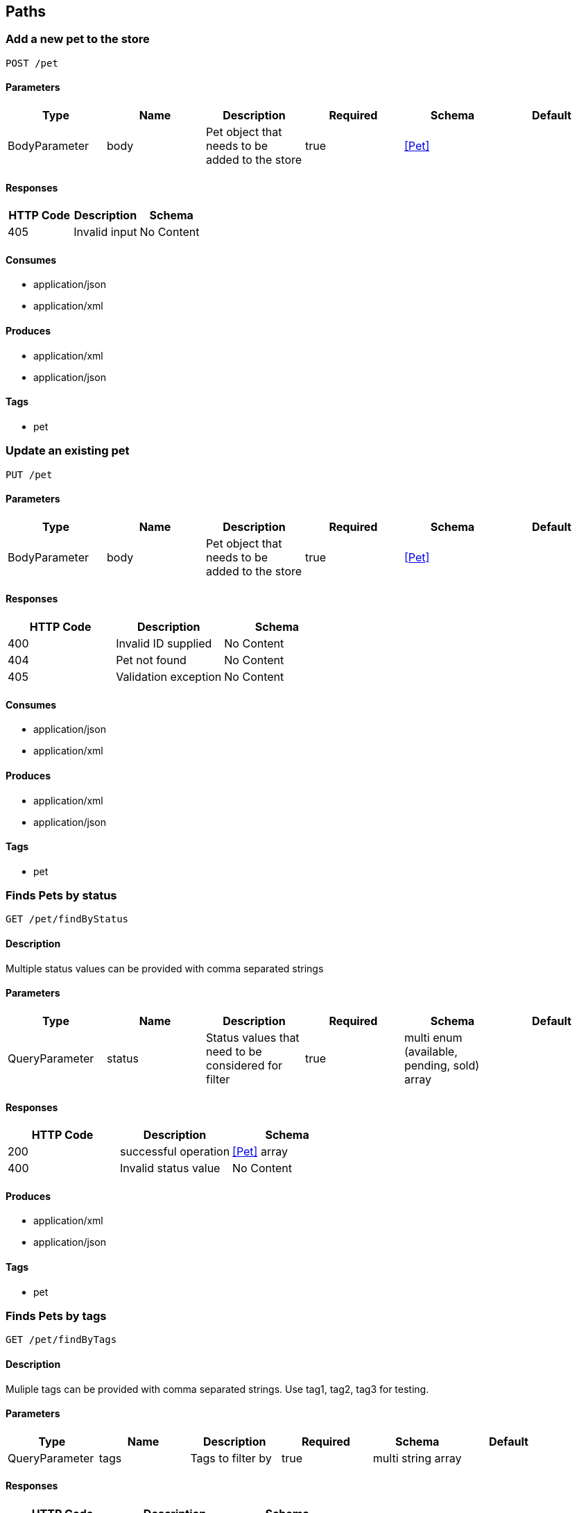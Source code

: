 == Paths
=== Add a new pet to the store
----
POST /pet
----

==== Parameters
[options="header"]
|===
|Type|Name|Description|Required|Schema|Default
|BodyParameter|body|Pet object that needs to be added to the store|true|<<Pet>>|
|===

==== Responses
[options="header"]
|===
|HTTP Code|Description|Schema
|405|Invalid input|No Content
|===

==== Consumes

* application/json
* application/xml

==== Produces

* application/xml
* application/json

==== Tags

* pet

=== Update an existing pet
----
PUT /pet
----

==== Parameters
[options="header"]
|===
|Type|Name|Description|Required|Schema|Default
|BodyParameter|body|Pet object that needs to be added to the store|true|<<Pet>>|
|===

==== Responses
[options="header"]
|===
|HTTP Code|Description|Schema
|400|Invalid ID supplied|No Content
|404|Pet not found|No Content
|405|Validation exception|No Content
|===

==== Consumes

* application/json
* application/xml

==== Produces

* application/xml
* application/json

==== Tags

* pet

=== Finds Pets by status
----
GET /pet/findByStatus
----

==== Description
:hardbreaks:
Multiple status values can be provided with comma separated strings

==== Parameters
[options="header"]
|===
|Type|Name|Description|Required|Schema|Default
|QueryParameter|status|Status values that need to be considered for filter|true|multi enum (available, pending, sold) array|
|===

==== Responses
[options="header"]
|===
|HTTP Code|Description|Schema
|200|successful operation|<<Pet>> array
|400|Invalid status value|No Content
|===

==== Produces

* application/xml
* application/json

==== Tags

* pet

=== Finds Pets by tags
----
GET /pet/findByTags
----

==== Description
:hardbreaks:
Muliple tags can be provided with comma separated strings. Use tag1, tag2, tag3 for testing.

==== Parameters
[options="header"]
|===
|Type|Name|Description|Required|Schema|Default
|QueryParameter|tags|Tags to filter by|true|multi string array|
|===

==== Responses
[options="header"]
|===
|HTTP Code|Description|Schema
|200|successful operation|<<Pet>> array
|400|Invalid tag value|No Content
|===

==== Produces

* application/xml
* application/json

==== Tags

* pet

=== Updates a pet in the store with form data
----
POST /pet/{petId}
----

==== Parameters
[options="header"]
|===
|Type|Name|Description|Required|Schema|Default
|PathParameter|petId|ID of pet that needs to be updated|true|integer (int64)|
|FormDataParameter|name|Updated name of the pet|false|string|
|FormDataParameter|status|Updated status of the pet|false|string|
|===

==== Responses
[options="header"]
|===
|HTTP Code|Description|Schema
|405|Invalid input|No Content
|===

==== Consumes

* application/x-www-form-urlencoded

==== Produces

* application/xml
* application/json

==== Tags

* pet

=== Find pet by ID
----
GET /pet/{petId}
----

==== Description
:hardbreaks:
Returns a single pet

==== Parameters
[options="header"]
|===
|Type|Name|Description|Required|Schema|Default
|PathParameter|petId|ID of pet to return|true|integer (int64)|
|===

==== Responses
[options="header"]
|===
|HTTP Code|Description|Schema
|200|successful operation|<<Pet>>
|400|Invalid ID supplied|No Content
|404|Pet not found|No Content
|===

==== Produces

* application/xml
* application/json

==== Tags

* pet

=== Deletes a pet
----
DELETE /pet/{petId}
----

==== Parameters
[options="header"]
|===
|Type|Name|Description|Required|Schema|Default
|HeaderParameter|api_key||false|string|
|PathParameter|petId|Pet id to delete|true|integer (int64)|
|===

==== Responses
[options="header"]
|===
|HTTP Code|Description|Schema
|400|Invalid ID supplied|No Content
|404|Pet not found|No Content
|===

==== Produces

* application/xml
* application/json

==== Tags

* pet

=== uploads an image
----
POST /pet/{petId}/uploadImage
----

==== Parameters
[options="header"]
|===
|Type|Name|Description|Required|Schema|Default
|PathParameter|petId|ID of pet to update|true|integer (int64)|
|FormDataParameter|additionalMetadata|Additional data to pass to server|false|string|
|FormDataParameter|file|file to upload|false|file|
|===

==== Responses
[options="header"]
|===
|HTTP Code|Description|Schema
|200|successful operation|<<ApiResponse>>
|===

==== Consumes

* multipart/form-data

==== Produces

* application/json

==== Tags

* pet

=== Returns pet inventories by status
----
GET /store/inventory
----

==== Description
:hardbreaks:
Returns a map of status codes to quantities

==== Responses
[options="header"]
|===
|HTTP Code|Description|Schema
|200|successful operation|object
|===

==== Produces

* application/json

==== Tags

* store

=== Place an order for a pet
----
POST /store/order
----

==== Parameters
[options="header"]
|===
|Type|Name|Description|Required|Schema|Default
|BodyParameter|body|order placed for purchasing the pet|true|<<Order>>|
|===

==== Responses
[options="header"]
|===
|HTTP Code|Description|Schema
|200|successful operation|<<Order>>
|400|Invalid Order|No Content
|===

==== Produces

* application/xml
* application/json

==== Tags

* store

=== Find purchase order by ID
----
GET /store/order/{orderId}
----

==== Description
:hardbreaks:
For valid response try integer IDs with value >= 1 and <= 10. Other values will generated exceptions

==== Parameters
[options="header"]
|===
|Type|Name|Description|Required|Schema|Default
|PathParameter|orderId|ID of pet that needs to be fetched|true|integer (int64)|
|===

==== Responses
[options="header"]
|===
|HTTP Code|Description|Schema
|200|successful operation|<<Order>>
|400|Invalid ID supplied|No Content
|404|Order not found|No Content
|===

==== Produces

* application/xml
* application/json

==== Tags

* store

=== Delete purchase order by ID
----
DELETE /store/order/{orderId}
----

==== Description
:hardbreaks:
For valid response try integer IDs with positive integer value. Negative or non-integer values will generate API errors

==== Parameters
[options="header"]
|===
|Type|Name|Description|Required|Schema|Default
|PathParameter|orderId|ID of the order that needs to be deleted|true|integer (int64)|
|===

==== Responses
[options="header"]
|===
|HTTP Code|Description|Schema
|400|Invalid ID supplied|No Content
|404|Order not found|No Content
|===

==== Produces

* application/xml
* application/json

==== Tags

* store

=== Create user
----
POST /user
----

==== Description
:hardbreaks:
This can only be done by the logged in user.

==== Parameters
[options="header"]
|===
|Type|Name|Description|Required|Schema|Default
|BodyParameter|body|Created user object|true|<<User>>|
|===

==== Responses
[options="header"]
|===
|HTTP Code|Description|Schema
|default|successful operation|No Content
|===

==== Produces

* application/xml
* application/json

==== Tags

* user

=== Creates list of users with given input array
----
POST /user/createWithArray
----

==== Parameters
[options="header"]
|===
|Type|Name|Description|Required|Schema|Default
|BodyParameter|body|List of user object|true|<<User>> array|
|===

==== Responses
[options="header"]
|===
|HTTP Code|Description|Schema
|default|successful operation|No Content
|===

==== Produces

* application/xml
* application/json

==== Tags

* user

=== Creates list of users with given input array
----
POST /user/createWithList
----

==== Parameters
[options="header"]
|===
|Type|Name|Description|Required|Schema|Default
|BodyParameter|body|List of user object|true|<<User>> array|
|===

==== Responses
[options="header"]
|===
|HTTP Code|Description|Schema
|default|successful operation|No Content
|===

==== Produces

* application/xml
* application/json

==== Tags

* user

=== Logs user into the system
----
GET /user/login
----

==== Parameters
[options="header"]
|===
|Type|Name|Description|Required|Schema|Default
|QueryParameter|username|The user name for login|true|string|
|QueryParameter|password|The password for login in clear text|true|string|
|===

==== Responses
[options="header"]
|===
|HTTP Code|Description|Schema
|200|successful operation|string
|400|Invalid username/password supplied|No Content
|===

==== Produces

* application/xml
* application/json

==== Tags

* user

=== Logs out current logged in user session
----
GET /user/logout
----

==== Responses
[options="header"]
|===
|HTTP Code|Description|Schema
|default|successful operation|No Content
|===

==== Produces

* application/xml
* application/json

==== Tags

* user

=== Updated user
----
PUT /user/{username}
----

==== Description
:hardbreaks:
This can only be done by the logged in user.

==== Parameters
[options="header"]
|===
|Type|Name|Description|Required|Schema|Default
|PathParameter|username|name that need to be updated|true|string|
|BodyParameter|body|Updated user object|true|<<User>>|
|===

==== Responses
[options="header"]
|===
|HTTP Code|Description|Schema
|400|Invalid user supplied|No Content
|404|User not found|No Content
|===

==== Produces

* application/xml
* application/json

==== Tags

* user

=== Get user by user name
----
GET /user/{username}
----

==== Parameters
[options="header"]
|===
|Type|Name|Description|Required|Schema|Default
|PathParameter|username|The name that needs to be fetched. Use user1 for testing. |true|string|
|===

==== Responses
[options="header"]
|===
|HTTP Code|Description|Schema
|200|successful operation|<<User>>
|400|Invalid username supplied|No Content
|404|User not found|No Content
|===

==== Produces

* application/xml
* application/json

==== Tags

* user

=== Delete user
----
DELETE /user/{username}
----

==== Description
:hardbreaks:
This can only be done by the logged in user.

==== Parameters
[options="header"]
|===
|Type|Name|Description|Required|Schema|Default
|PathParameter|username|The name that needs to be deleted|true|string|
|===

==== Responses
[options="header"]
|===
|HTTP Code|Description|Schema
|400|Invalid username supplied|No Content
|404|User not found|No Content
|===

==== Produces

* application/xml
* application/json

==== Tags

* user

